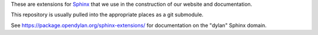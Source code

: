 These are extensions for `Sphinx <http://sphinx-doc.org/>`_ that we use in the
construction of our website and documentation.

This repository is usually pulled into the appropriate places as a git
submodule.

See https://package.opendylan.org/sphinx-extensions/ for documentation on the "dylan" Sphinx domain.
